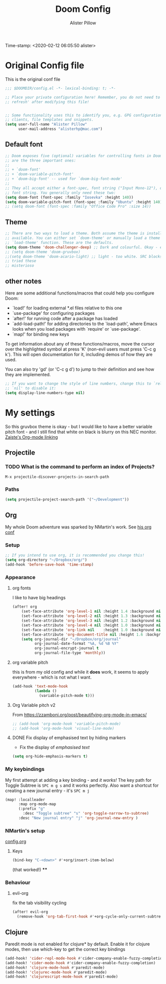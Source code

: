 #+TITLE:     Doom Config
#+AUTHOR:    Alister Pillow
#+EMAIL:     alisterhp@mac.com
Time-stamp: <2020-02-12 06:05:50 alister>
* Original Config file
This is the original conf file
#+BEGIN_SRC emacs-lisp
;;; $DOOMDIR/config.el -*- lexical-binding: t; -*-

;; Place your private configuration here! Remember, you do not need to run 'doom
;; refresh' after modifying this file!


;; Some functionality uses this to identify you, e.g. GPG configuration, email
;; clients, file templates and snippets.
(setq user-full-name "Alister Pillow"
      user-mail-address "alisterhp@mac.com")
#+END_SRC

** Default font
#+BEGIN_SRC emacs-lisp
;; Doom exposes five (optional) variables for controlling fonts in Doom. Here
;; are the three important ones:
;;
;; + `doom-font'
;; + `doom-variable-pitch-font'
;; + `doom-big-font' -- used for `doom-big-font-mode'
;;
;; They all accept either a font-spec, font string ("Input Mono-12"), or xlfd
;; font string. You generally only need these two:
(setq doom-font (font-spec :family "Iosevka" :height 140))
(setq doom-variable-pitch-font (font-spec :family "Ubuntu" :height 140))
;; (setq doom-font (font-spec :family "Office Code Pro" :size 14))

#+END_SRC


** Theme
#+BEGIN_SRC emacs-lisp
;; There are two ways to load a theme. Both assume the theme is installed and
;; available. You can either set `doom-theme' or manually load a theme with the
;; `load-theme' function. These are the defaults.
(setq doom-theme 'doom-challenger-deep) ;; Dark and colourful. Okay - easy to see stuff.
;; (setq doom-theme 'doom-gruvbox)
;;(setq doom-theme 'doom-acario-light) ;; light - too white. SRC blocks not well marked
;; tried these
;; misterioso
#+END_SRC

** other notes

Here are some additional functions/macros that could help you configure Doom:

- `load!' for loading external *.el files relative to this one
- `use-package' for configuring packages
- `after!' for running code after a package has loaded
- `add-load-path!' for adding directories to the `load-path', where Emacs
  looks when you load packages with `require' or `use-package'.
- `map!' for binding new keys


To get information about any of these functions/macros, move the cursor over
the highlighted symbol at press 'K' (non-evil users must press 'C-c g k').
This will open documentation for it, including demos of how they are used.

You can also try 'gd' (or 'C-c g d') to jump to their definition and see how
they are implemented.

#+BEGIN_SRC emacs-lisp
;; If you want to change the style of line numbers, change this to `relative' or
;; `nil' to disable it:
(setq display-line-numbers-type nil)
#+END_SRC
* My settings
:PROPERTIES:
:ID:       942B9BF3-C43F-4BBB-A163-2C3F1B699523
:END:
So this gruvbox theme is okay - but I would like to have a better variable pitch
font - and I still find that white on black is blurry on this NEC monitor.
[[youtube:aU1EV8gzZb8][Zaiste's Org-mode linking]]
** Projectile
*** TODO What is the command to perform an index of Projects?
=M-x projectile-discover-projects-in-search-path=
*** Paths
#+BEGIN_SRC emacs-lisp
(setq projectile-project-search-path '("~/Development"))
#+END_SRC
** Org
My whole Doom adventure was sparked by NMartin's work. See [[https://github.com/nmartin84/.doom.d#org3c01be3][his org conf]]
*** Setup
#+BEGIN_SRC emacs-lisp
;; If you intend to use org, it is recommended you change this!
(setq org-directory "~/Dropbox/org/")
(add-hook 'before-save-hook 'time-stamp)
#+END_SRC

*** Appearance
**** org fonts
I like to have big headings
#+BEGIN_SRC emacs-lisp
(after! org
    (set-face-attribute 'org-level-1 nil :height 1.4 :background nil :weight 'light)
    (set-face-attribute 'org-level-2 nil :height 1.3 :background nil :weight 'light)
    (set-face-attribute 'org-level-3 nil :height 1.2 :background nil :weight 'normal)
    (set-face-attribute 'org-level-4 nil :height 1.0 :background nil :weight 'semi-bold)
    (set-face-attribute 'org-link nil    :height 1.0 :background nil :weight 'normal)
    (set-face-attribute 'org-document-title nil :height 1.6 :background nil :weight 'light)
    (setq org-journal-dir "~/Dropbox/org/journal"
          org-journal-date-format "%A, %d %B %Y"
          org-journal-encrypt-journal t
          org-journal-file-type 'monthly))

#+END_SRC

#+RESULTS:
: monthly

**** org variable pitch
this is from my old config and while it *does* work, it seems to apply
everywhere - which is not what I want.
#+BEGIN_SRC emacs-lisp :tangle no
(add-hook 'text-mode-hook
          (lambda ()
            (variable-pitch-mode t)))
#+END_SRC
**** Org Variable pitch v2
From https://zzamboni.org/post/beautifying-org-mode-in-emacs/
#+BEGIN_SRC emacs-lisp
;; (add-hook 'org-mode-hook 'variable-pitch-mode)
;; (add-hook 'org-mode-hook 'visual-line-mode)
#+END_SRC

#+RESULTS:
| visual-line-mode | (closure (t) (&rest _) (add-hook (quote before-save-hook) (quote org-encrypt-entries) nil t)) | er/add-org-mode-expansions | #[0 \301\211\207 [imenu-create-index-function org-imenu-get-tree] 2] | #[0 \300\301\302\303\304$\207 [add-hook change-major-mode-hook org-show-all append local] 5] | #[0 \300\301\302\303\304$\207 [add-hook change-major-mode-hook org-babel-show-result-all append local] 5] | org-babel-result-hide-spec | org-babel-hide-all-hashes | variable-pitch-mode | doom-disable-show-paren-mode-h | doom-disable-show-trailing-whitespace-h | +org-enable-auto-reformat-tables-h | +org-enable-auto-update-cookies-h | +org-unfold-to-2nd-level-or-point-h | evil-org-mode | org-bullets-mode | toc-org-enable | +evil-embrace-latex-mode-hook-h | embrace-org-mode-hook | org-journal-update-auto-mode-alist | org-eldoc-load |

**** DONE Fix display of emphasised text by hiding markers
- Fix the display of /emphasised text/
#+BEGIN_SRC emacs-lisp
(setq org-hide-emphasis-markers t)
#+END_SRC
*** My keybindings
My first attempt at adding a key binding - and /it works!/
The key path for Toggle Subtree is =SPC m g s= and it works perfectly.
Also want a shortcut for creating a new journal entry - it's =SPC m j=
#+BEGIN_SRC emacs-lisp
(map! :localleader
      :map org-mode-map
      (:prefix "g"
        :desc "Toggle subtree" "s" 'org-toggle-narrow-to-subtree)
      :desc "New journal entry" "j" 'org-journal-new-entry )
#+END_SRC

*** NMartin's setup
[[https://github.com/nmartin84/.doom.d/blob/master/config.org][config.org]]
**** Keys
#+BEGIN_SRC emacs-lisp
(bind-key "C-<down>" #'+org/insert-item-below)
#+END_SRC
(that worked!)
****

*** Behaviour
**** evil-org
fix the tab visibility cycling
#+BEGIN_SRC emacs-lisp
(after! evil-org
  (remove-hook 'org-tab-first-hook #'+org-cycle-only-current-subtree-h))
#+END_SRC
** Clojure
Paredit mode is not enabled for clojure* by default.
Enable it for clojure modes, then use which-key to get the correct key bindings
#+BEGIN_SRC emacs-lisp
(add-hook! 'cider-repl-mode-hook #'cider-company-enable-fuzzy-completion)
(add-hook! 'cider-mode-hook #'cider-company-enable-fuzzy-completion)
(add-hook! 'clojure-mode-hook #'paredit-mode)
(add-hook! 'clojurec-mode-hook #'paredit-mode)
(add-hook! 'clojurescript-mode-hook #'paredit-mode)
#+END_SRC
